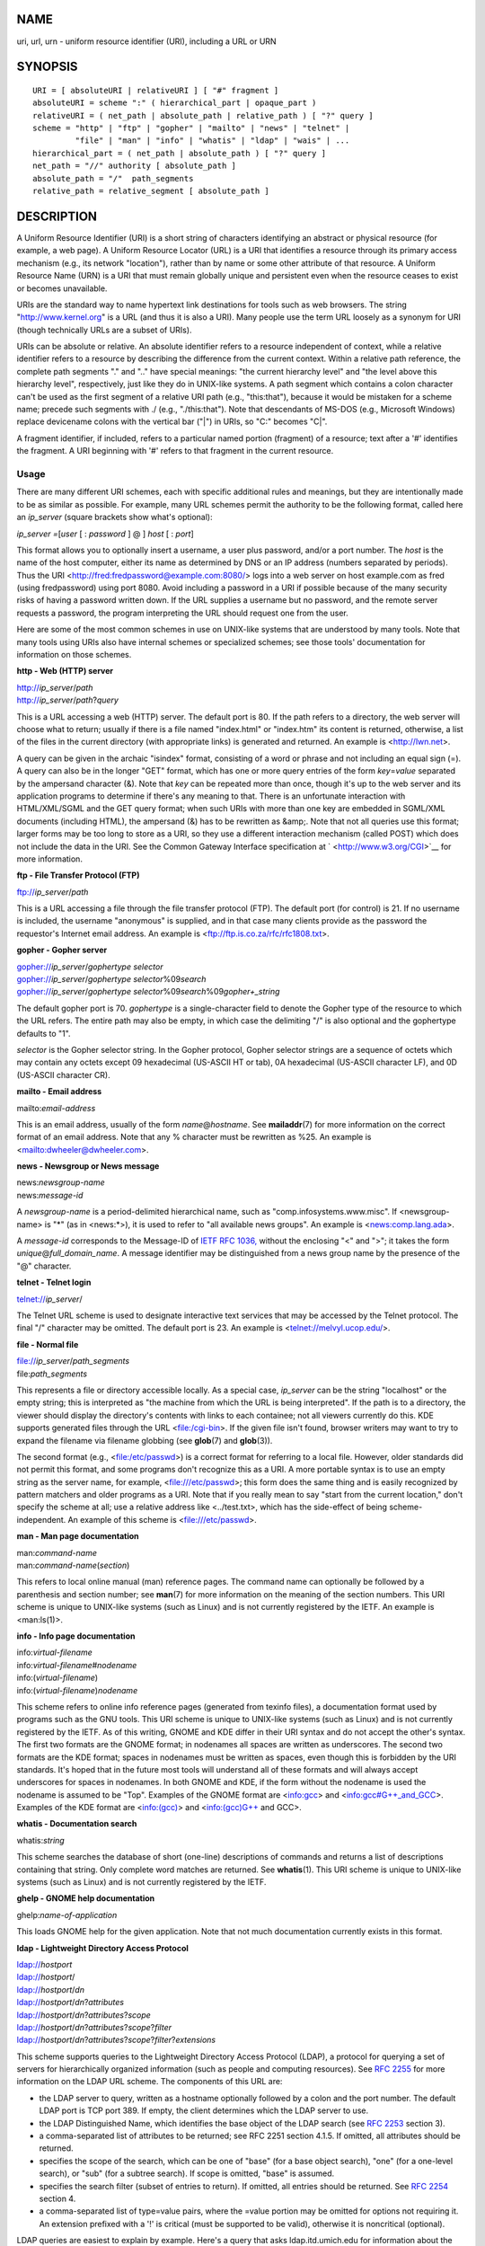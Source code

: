 NAME
====

uri, url, urn - uniform resource identifier (URI), including a URL or
URN

SYNOPSIS
========

::

   URI = [ absoluteURI | relativeURI ] [ "#" fragment ]
   absoluteURI = scheme ":" ( hierarchical_part | opaque_part )
   relativeURI = ( net_path | absolute_path | relative_path ) [ "?" query ]
   scheme = "http" | "ftp" | "gopher" | "mailto" | "news" | "telnet" |
            "file" | "man" | "info" | "whatis" | "ldap" | "wais" | ...
   hierarchical_part = ( net_path | absolute_path ) [ "?" query ]
   net_path = "//" authority [ absolute_path ]
   absolute_path = "/"  path_segments
   relative_path = relative_segment [ absolute_path ]

DESCRIPTION
===========

A Uniform Resource Identifier (URI) is a short string of characters
identifying an abstract or physical resource (for example, a web page).
A Uniform Resource Locator (URL) is a URI that identifies a resource
through its primary access mechanism (e.g., its network "location"),
rather than by name or some other attribute of that resource. A Uniform
Resource Name (URN) is a URI that must remain globally unique and
persistent even when the resource ceases to exist or becomes
unavailable.

URIs are the standard way to name hypertext link destinations for tools
such as web browsers. The string "http://www.kernel.org" is a URL (and
thus it is also a URI). Many people use the term URL loosely as a
synonym for URI (though technically URLs are a subset of URIs).

URIs can be absolute or relative. An absolute identifier refers to a
resource independent of context, while a relative identifier refers to a
resource by describing the difference from the current context. Within a
relative path reference, the complete path segments "." and ".." have
special meanings: "the current hierarchy level" and "the level above
this hierarchy level", respectively, just like they do in UNIX-like
systems. A path segment which contains a colon character can't be used
as the first segment of a relative URI path (e.g., "this:that"), because
it would be mistaken for a scheme name; precede such segments with ./
(e.g., "./this:that"). Note that descendants of MS-DOS (e.g., Microsoft
Windows) replace devicename colons with the vertical bar ("|") in URIs,
so "C:" becomes "C|".

A fragment identifier, if included, refers to a particular named portion
(fragment) of a resource; text after a '#' identifies the fragment. A
URI beginning with '#' refers to that fragment in the current resource.

Usage
-----

There are many different URI schemes, each with specific additional
rules and meanings, but they are intentionally made to be as similar as
possible. For example, many URL schemes permit the authority to be the
following format, called here an *ip_server* (square brackets show
what's optional):

*ip_server =*\ [*user* [ : *password* ] @ ] *host* [ : *port*]

This format allows you to optionally insert a username, a user plus
password, and/or a port number. The *host* is the name of the host
computer, either its name as determined by DNS or an IP address (numbers
separated by periods). Thus the URI
<http://fred:fredpassword@example.com:8080/> logs into a web server on
host example.com as fred (using fredpassword) using port 8080. Avoid
including a password in a URI if possible because of the many security
risks of having a password written down. If the URL supplies a username
but no password, and the remote server requests a password, the program
interpreting the URL should request one from the user.

Here are some of the most common schemes in use on UNIX-like systems
that are understood by many tools. Note that many tools using URIs also
have internal schemes or specialized schemes; see those tools'
documentation for information on those schemes.

**http - Web (HTTP) server**

| http://*ip_server*/*path*
| http://*ip_server*/*path*?\ *query*

This is a URL accessing a web (HTTP) server. The default port is 80. If
the path refers to a directory, the web server will choose what to
return; usually if there is a file named "index.html" or "index.htm" its
content is returned, otherwise, a list of the files in the current
directory (with appropriate links) is generated and returned. An example
is <http://lwn.net>.

A query can be given in the archaic "isindex" format, consisting of a
word or phrase and not including an equal sign (=). A query can also be
in the longer "GET" format, which has one or more query entries of the
form *key*\ =\ *value* separated by the ampersand character (&). Note
that *key* can be repeated more than once, though it's up to the web
server and its application programs to determine if there's any meaning
to that. There is an unfortunate interaction with HTML/XML/SGML and the
GET query format; when such URIs with more than one key are embedded in
SGML/XML documents (including HTML), the ampersand (&) has to be
rewritten as &amp;. Note that not all queries use this format; larger
forms may be too long to store as a URI, so they use a different
interaction mechanism (called POST) which does not include the data in
the URI. See the Common Gateway Interface specification at
` <http://www.w3.org/CGI>`__ for more information.

**ftp - File Transfer Protocol (FTP)**

ftp://*ip_server*/*path*

This is a URL accessing a file through the file transfer protocol (FTP).
The default port (for control) is 21. If no username is included, the
username "anonymous" is supplied, and in that case many clients provide
as the password the requestor's Internet email address. An example is
<ftp://ftp.is.co.za/rfc/rfc1808.txt>.

**gopher - Gopher server**

| gopher://*ip_server*/*gophertype selector*
| gopher://*ip_server*/*gophertype selector*\ %09\ *search*
| gopher://*ip_server*/*gophertype
  selector*\ %09\ *search*\ %09\ *gopher+_string*

The default gopher port is 70. *gophertype* is a single-character field
to denote the Gopher type of the resource to which the URL refers. The
entire path may also be empty, in which case the delimiting "/" is also
optional and the gophertype defaults to "1".

*selector* is the Gopher selector string. In the Gopher protocol, Gopher
selector strings are a sequence of octets which may contain any octets
except 09 hexadecimal (US-ASCII HT or tab), 0A hexadecimal (US-ASCII
character LF), and 0D (US-ASCII character CR).

**mailto - Email address**

mailto:*email-address*

This is an email address, usually of the form *name*\ @\ *hostname*. See
**mailaddr**\ (7) for more information on the correct format of an email
address. Note that any % character must be rewritten as %25. An example
is <mailto:dwheeler@dwheeler.com>.

**news - Newsgroup or News message**

| news:*newsgroup-name*
| news:*message-id*

A *newsgroup-name* is a period-delimited hierarchical name, such as
"comp.infosystems.www.misc". If <newsgroup-name> is "*" (as in
<news:*>), it is used to refer to "all available news groups". An
example is <news:comp.lang.ada>.

A *message-id* corresponds to the Message-ID of `IETF RFC
1036, <http://www.ietf.org/rfc/rfc1036.txt>`__ without the enclosing "<"
and ">"; it takes the form *unique*\ @\ *full_domain_name*. A message
identifier may be distinguished from a news group name by the presence
of the "@" character.

**telnet - Telnet login**

telnet://*ip_server*/

The Telnet URL scheme is used to designate interactive text services
that may be accessed by the Telnet protocol. The final "/" character may
be omitted. The default port is 23. An example is
<telnet://melvyl.ucop.edu/>.

**file - Normal file**

| file://*ip_server*/*path_segments*
| file:*path_segments*

This represents a file or directory accessible locally. As a special
case, *ip_server* can be the string "localhost" or the empty string;
this is interpreted as "the machine from which the URL is being
interpreted". If the path is to a directory, the viewer should display
the directory's contents with links to each containee; not all viewers
currently do this. KDE supports generated files through the URL
<file:/cgi-bin>. If the given file isn't found, browser writers may want
to try to expand the filename via filename globbing (see **glob**\ (7)
and **glob**\ (3)).

The second format (e.g., <file:/etc/passwd>) is a correct format for
referring to a local file. However, older standards did not permit this
format, and some programs don't recognize this as a URI. A more portable
syntax is to use an empty string as the server name, for example,
<file:///etc/passwd>; this form does the same thing and is easily
recognized by pattern matchers and older programs as a URI. Note that if
you really mean to say "start from the current location," don't specify
the scheme at all; use a relative address like <../test.txt>, which has
the side-effect of being scheme-independent. An example of this scheme
is <file:///etc/passwd>.

**man - Man page documentation**

| man:*command-name*
| man:*command-name*\ (*section*)

This refers to local online manual (man) reference pages. The command
name can optionally be followed by a parenthesis and section number; see
**man**\ (7) for more information on the meaning of the section numbers.
This URI scheme is unique to UNIX-like systems (such as Linux) and is
not currently registered by the IETF. An example is <man:ls(1)>.

**info - Info page documentation**

| info:*virtual-filename*
| info:*virtual-filename*\ #\ *nodename*
| info:(*virtual-filename*)
| info:(*virtual-filename*)\ *nodename*

This scheme refers to online info reference pages (generated from
texinfo files), a documentation format used by programs such as the GNU
tools. This URI scheme is unique to UNIX-like systems (such as Linux)
and is not currently registered by the IETF. As of this writing, GNOME
and KDE differ in their URI syntax and do not accept the other's syntax.
The first two formats are the GNOME format; in nodenames all spaces are
written as underscores. The second two formats are the KDE format;
spaces in nodenames must be written as spaces, even though this is
forbidden by the URI standards. It's hoped that in the future most tools
will understand all of these formats and will always accept underscores
for spaces in nodenames. In both GNOME and KDE, if the form without the
nodename is used the nodename is assumed to be "Top". Examples of the
GNOME format are <info:gcc> and <info:gcc#G++_and_GCC>. Examples of the
KDE format are <info:(gcc)> and <info:(gcc)G++ and GCC>.

**whatis - Documentation search**

whatis:*string*

This scheme searches the database of short (one-line) descriptions of
commands and returns a list of descriptions containing that string. Only
complete word matches are returned. See **whatis**\ (1). This URI scheme
is unique to UNIX-like systems (such as Linux) and is not currently
registered by the IETF.

**ghelp - GNOME help documentation**

ghelp:*name-of-application*

This loads GNOME help for the given application. Note that not much
documentation currently exists in this format.

**ldap - Lightweight Directory Access Protocol**

| ldap://*hostport*
| ldap://*hostport*/
| ldap://*hostport*/*dn*
| ldap://*hostport*/*dn*?\ *attributes*
| ldap://*hostport*/*dn*?\ *attributes*?\ *scope*
| ldap://*hostport*/*dn*?\ *attributes*?\ *scope*?\ *filter*
| ldap://*hostport*/*dn*?\ *attributes*?\ *scope*?\ *filter*?\ *extensions*

This scheme supports queries to the Lightweight Directory Access
Protocol (LDAP), a protocol for querying a set of servers for
hierarchically organized information (such as people and computing
resources). See `RFC 2255 <http://www.ietf.org/rfc/rfc2255.txt>`__ for
more information on the LDAP URL scheme. The components of this URL are:

-  the LDAP server to query, written as a hostname optionally followed
   by a colon and the port number. The default LDAP port is TCP port
   389. If empty, the client determines which the LDAP server to use.

-  the LDAP Distinguished Name, which identifies the base object of the
   LDAP search (see `RFC 2253 <http://www.ietf.org/rfc/rfc2253.txt>`__
   section 3).

-  a comma-separated list of attributes to be returned; see RFC 2251
   section 4.1.5. If omitted, all attributes should be returned.

-  specifies the scope of the search, which can be one of "base" (for a
   base object search), "one" (for a one-level search), or "sub" (for a
   subtree search). If scope is omitted, "base" is assumed.

-  specifies the search filter (subset of entries to return). If
   omitted, all entries should be returned. See `RFC
   2254 <http://www.ietf.org/rfc/rfc2254.txt>`__ section 4.

-  a comma-separated list of type=value pairs, where the =value portion
   may be omitted for options not requiring it. An extension prefixed
   with a '!' is critical (must be supported to be valid), otherwise it
   is noncritical (optional).

LDAP queries are easiest to explain by example. Here's a query that asks
ldap.itd.umich.edu for information about the University of Michigan in
the U.S.:

::

   ldap://ldap.itd.umich.edu/o=University%20of%20Michigan,c=US

To just get its postal address attribute, request:

::

   ldap://ldap.itd.umich.edu/o=University%20of%20Michigan,c=US?postalAddress

To ask a host.com at port 6666 for information about the person with
common name (cn) "Babs Jensen" at University of Michigan, request:

::

   ldap://host.com:6666/o=University%20of%20Michigan,c=US??sub?(cn=Babs%20Jensen)

**wais - Wide Area Information Servers**

| wais://*hostport*/*database*
| wais://*hostport*/*database*?\ *search*
| wais://*hostport*/*database*/*wtype*/*wpath*

This scheme designates a WAIS database, search, or document (see `IETF
RFC 1625 <http://www.ietf.org/rfc/rfc1625.txt>`__ for more information
on WAIS). Hostport is the hostname, optionally followed by a colon and
port number (the default port number is 210).

The first form designates a WAIS database for searching. The second form
designates a particular search of the WAIS database *database*. The
third form designates a particular document within a WAIS database to be
retrieved. *wtype* is the WAIS designation of the type of the object and
*wpath* is the WAIS document-id.

**other schemes**

There are many other URI schemes. Most tools that accept URIs support a
set of internal URIs (e.g., Mozilla has the about: scheme for internal
information, and the GNOME help browser has the toc: scheme for various
starting locations). There are many schemes that have been defined but
are not as widely used at the current time (e.g., prospero). The nntp:
scheme is deprecated in favor of the news: scheme. URNs are to be
supported by the urn: scheme, with a hierarchical name space (e.g.,
urn:ietf:... would identify IETF documents); at this time URNs are not
widely implemented. Not all tools support all schemes.

Character encoding
------------------

URIs use a limited number of characters so that they can be typed in and
used in a variety of situations.

The following characters are reserved, that is, they may appear in a URI
but their use is limited to their reserved purpose (conflicting data
must be escaped before forming the URI):

   ; / ? : @ & = + $ ,

Unreserved characters may be included in a URI. Unreserved characters
include uppercase and lowercase English letters, decimal digits, and the
following limited set of punctuation marks and symbols:

   - \_ . ! ~ \* ' ( )

All other characters must be escaped. An escaped octet is encoded as a
character triplet, consisting of the percent character "%" followed by
the two hexadecimal digits representing the octet code (you can use
uppercase or lowercase letters for the hexadecimal digits). For example,
a blank space must be escaped as "%20", a tab character as "%09", and
the "&" as "%26". Because the percent "%" character always has the
reserved purpose of being the escape indicator, it must be escaped as
"%25". It is common practice to escape space characters as the plus
symbol (+) in query text; this practice isn't uniformly defined in the
relevant RFCs (which recommend %20 instead) but any tool accepting URIs
with query text should be prepared for them. A URI is always shown in
its "escaped" form.

Unreserved characters can be escaped without changing the semantics of
the URI, but this should not be done unless the URI is being used in a
context that does not allow the unescaped character to appear. For
example, "%7e" is sometimes used instead of "~" in an HTTP URL path, but
the two are equivalent for an HTTP URL.

For URIs which must handle characters outside the US ASCII character
set, the HTML 4.01 specification (section B.2) and IETF RFC 2718
(section 2.2.5) recommend the following approach:

1. translate the character sequences into UTF-8 (IETF RFC 2279)—see
   **utf-8**\ (7)—and then

2. use the URI escaping mechanism, that is, use the %HH encoding for
   unsafe octets.

Writing a URI
-------------

When written, URIs should be placed inside double quotes (e.g.,
"http://www.kernel.org"), enclosed in angle brackets (e.g.,
<http://lwn.net>), or placed on a line by themselves. A warning for
those who use double-quotes: **never** move extraneous punctuation (such
as the period ending a sentence or the comma in a list) inside a URI,
since this will change the value of the URI. Instead, use angle brackets
instead, or switch to a quoting system that never includes extraneous
characters inside quotation marks. This latter system, called the 'new'
or 'logical' quoting system by "Hart's Rules" and the "Oxford Dictionary
for Writers and Editors", is preferred practice in Great Britain and
hackers worldwide (see the Jargon File's section on Hacker Writing
Style,
` <http://www.fwi.uva.nl/~mes/jargon/h/HackerWritingStyle.html>`__, for
more information). Older documents suggested inserting the prefix "URL:"
just before the URI, but this form has never caught on.

The URI syntax was designed to be unambiguous. However, as URIs have
become commonplace, traditional media (television, radio, newspapers,
billboards, etc.) have increasingly used abbreviated URI references
consisting of only the authority and path portions of the identified
resource (e.g., <www.w3.org/Addressing>). Such references are primarily
intended for human interpretation rather than machine, with the
assumption that context-based heuristics are sufficient to complete the
URI (e.g., hostnames beginning with "www" are likely to have a URI
prefix of "http://" and hostnames beginning with "ftp" likely to have a
prefix of "ftp://"). Many client implementations heuristically resolve
these references. Such heuristics may change over time, particularly
when new schemes are introduced. Since an abbreviated URI has the same
syntax as a relative URL path, abbreviated URI references cannot be used
where relative URIs are permitted, and can be used only when there is no
defined base (such as in dialog boxes). Don't use abbreviated URIs as
hypertext links inside a document; use the standard format as described
here.

CONFORMING TO
=============

`(IETF RFC 2396) <http://www.ietf.org/rfc/rfc2396.txt>`__, `(HTML
4.0) <http://www.w3.org/TR/REC-html40>`__.

NOTES
=====

Any tool accepting URIs (e.g., a web browser) on a Linux system should
be able to handle (directly or indirectly) all of the schemes described
here, including the man: and info: schemes. Handling them by invoking
some other program is fine and in fact encouraged.

Technically the fragment isn't part of the URI.

For information on how to embed URIs (including URLs) in a data format,
see documentation on that format. HTML uses the format <A HREF="*uri*">
*text* </A>. Texinfo files use the format @uref{*uri*}. Man and mdoc
have the recently added UR macro, or just include the URI in the text
(viewers should be able to detect :// as part of a URI).

The GNOME and KDE desktop environments currently vary in the URIs they
accept, in particular in their respective help browsers. To list man
pages, GNOME uses <toc:man> while KDE uses <man:(index)>, and to list
info pages, GNOME uses <toc:info> while KDE uses <info:(dir)> (the
author of this man page prefers the KDE approach here, though a more
regular format would be even better). In general, KDE uses
<file:/cgi-bin/> as a prefix to a set of generated files. KDE prefers
documentation in HTML, accessed via the <file:/cgi-bin/helpindex>. GNOME
prefers the ghelp scheme to store and find documentation. Neither
browser handles file: references to directories at the time of this
writing, making it difficult to refer to an entire directory with a
browsable URI. As noted above, these environments differ in how they
handle the info: scheme, probably the most important variation. It is
expected that GNOME and KDE will converge to common URI formats, and a
future version of this man page will describe the converged result.
Efforts to aid this convergence are encouraged.

Security
--------

A URI does not in itself pose a security threat. There is no general
guarantee that a URL, which at one time located a given resource, will
continue to do so. Nor is there any guarantee that a URL will not locate
a different resource at some later point in time; such a guarantee can
be obtained only from the person(s) controlling that namespace and the
resource in question.

It is sometimes possible to construct a URL such that an attempt to
perform a seemingly harmless operation, such as the retrieval of an
entity associated with the resource, will in fact cause a possibly
damaging remote operation to occur. The unsafe URL is typically
constructed by specifying a port number other than that reserved for the
network protocol in question. The client unwittingly contacts a site
that is in fact running a different protocol. The content of the URL
contains instructions that, when interpreted according to this other
protocol, cause an unexpected operation. An example has been the use of
a gopher URL to cause an unintended or impersonating message to be sent
via a SMTP server.

Caution should be used when using any URL that specifies a port number
other than the default for the protocol, especially when it is a number
within the reserved space.

Care should be taken when a URI contains escaped delimiters for a given
protocol (for example, CR and LF characters for telnet protocols) that
these are not unescaped before transmission. This might violate the
protocol, but avoids the potential for such characters to be used to
simulate an extra operation or parameter in that protocol, which might
lead to an unexpected and possibly harmful remote operation to be
performed.

It is clearly unwise to use a URI that contains a password which is
intended to be secret. In particular, the use of a password within the
"userinfo" component of a URI is strongly recommended against except in
those rare cases where the "password" parameter is intended to be
public.

BUGS
====

Documentation may be placed in a variety of locations, so there
currently isn't a good URI scheme for general online documentation in
arbitrary formats. References of the form <file:///usr/doc/ZZZ> don't
work because different distributions and local installation requirements
may place the files in different directories (it may be in /usr/doc, or
/usr/local/doc, or /usr/share, or somewhere else). Also, the directory
ZZZ usually changes when a version changes (though filename globbing
could partially overcome this). Finally, using the file: scheme doesn't
easily support people who dynamically load documentation from the
Internet (instead of loading the files onto a local filesystem). A
future URI scheme may be added (e.g., "userdoc:") to permit programs to
include cross-references to more detailed documentation without having
to know the exact location of that documentation. Alternatively, a
future version of the filesystem specification may specify file
locations sufficiently so that the file: scheme will be able to locate
documentation.

Many programs and file formats don't include a way to incorporate or
implement links using URIs.

Many programs can't handle all of these different URI formats; there
should be a standard mechanism to load an arbitrary URI that
automatically detects the users' environment (e.g., text or graphics,
desktop environment, local user preferences, and currently executing
tools) and invokes the right tool for any URI.

SEE ALSO
========

**lynx**\ (1), **man2html**\ (1), **mailaddr**\ (7), **utf-8**\ (7)

`IETF RFC 2255 <http://www.ietf.org/rfc/rfc2255.txt>`__
